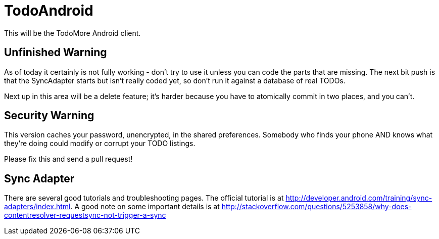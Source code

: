 = TodoAndroid

This will be the TodoMore Android client.

== Unfinished Warning

As of today it certainly is not fully working - don't try to use it unless you can code the parts that are missing.
The next bit push is that the SyncAdapter starts but isn't really coded yet, so don't run it against
a database of real TODOs.

Next up in this area will be a delete feature; it's harder because you have to atomically commit in two
places, and you can't.

== Security Warning

This version caches your password, unencrypted, in the shared preferences.
Somebody who finds your phone AND knows what they're doing could modify
or corrupt your TODO listings.

Please fix this and send a pull request!

== Sync Adapter

There are several good tutorials and troubleshooting pages.
The official tutorial is at http://developer.android.com/training/sync-adapters/index.html.
A good note on some important details is at
http://stackoverflow.com/questions/5253858/why-does-contentresolver-requestsync-not-trigger-a-sync

